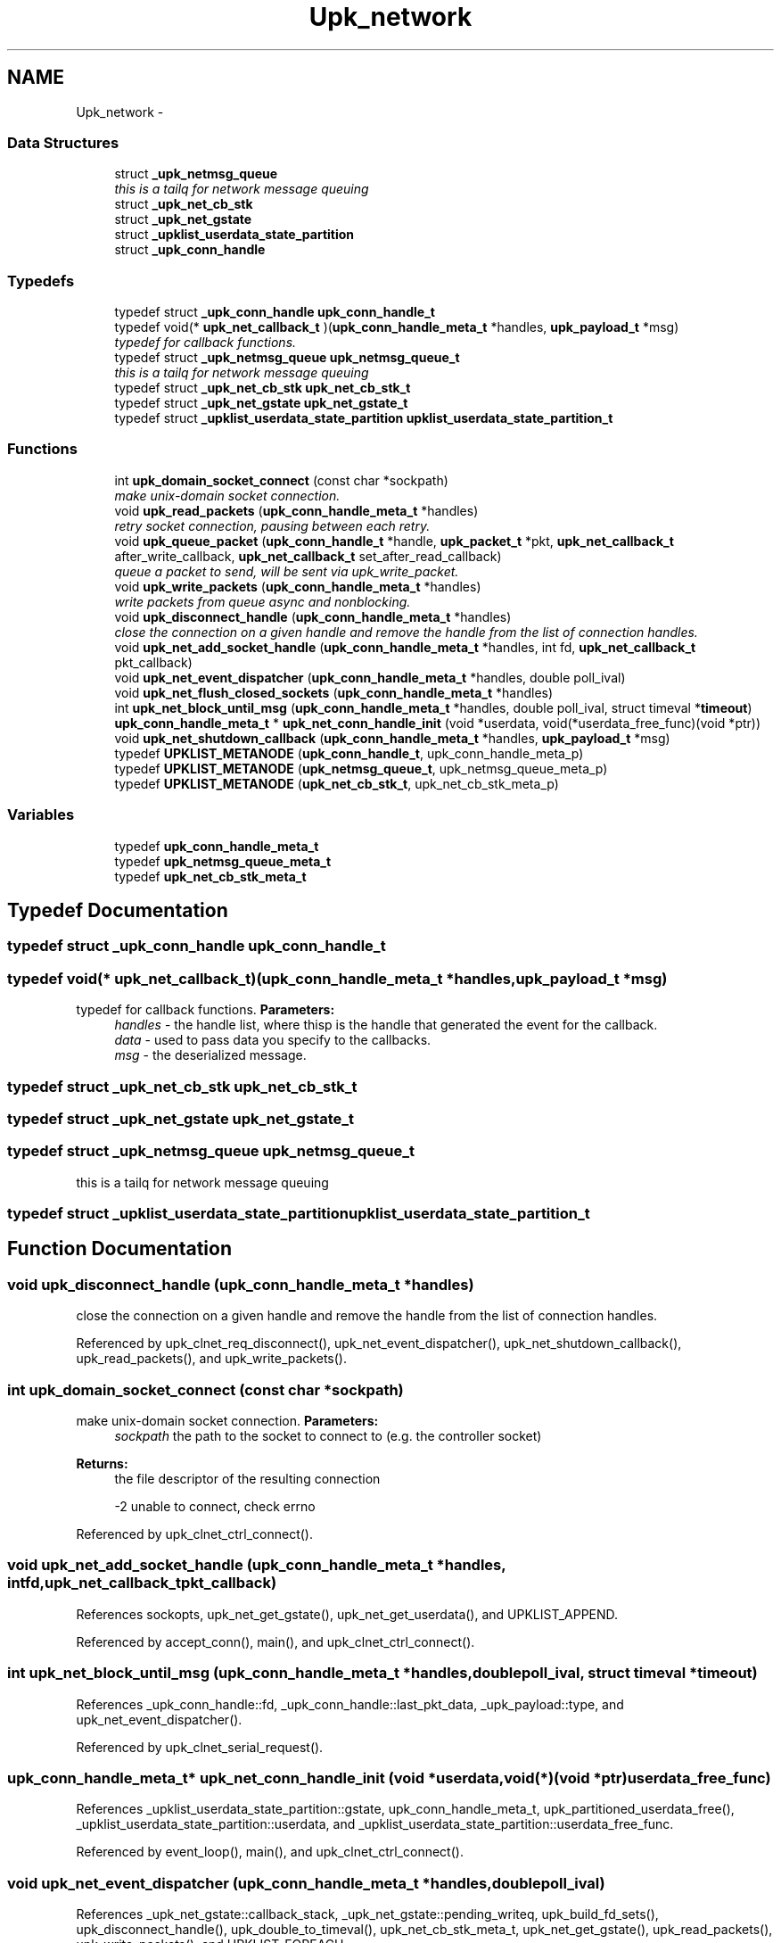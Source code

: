 .TH "Upk_network" 3 "Tue Nov 1 2011" "Version 1" "upkeeper" \" -*- nroff -*-
.ad l
.nh
.SH NAME
Upk_network \- 
.SS "Data Structures"

.in +1c
.ti -1c
.RI "struct \fB_upk_netmsg_queue\fP"
.br
.RI "\fIthis is a tailq for network message queuing \fP"
.ti -1c
.RI "struct \fB_upk_net_cb_stk\fP"
.br
.ti -1c
.RI "struct \fB_upk_net_gstate\fP"
.br
.ti -1c
.RI "struct \fB_upklist_userdata_state_partition\fP"
.br
.ti -1c
.RI "struct \fB_upk_conn_handle\fP"
.br
.in -1c
.SS "Typedefs"

.in +1c
.ti -1c
.RI "typedef struct \fB_upk_conn_handle\fP \fBupk_conn_handle_t\fP"
.br
.ti -1c
.RI "typedef void(* \fBupk_net_callback_t\fP )(\fBupk_conn_handle_meta_t\fP *handles, \fBupk_payload_t\fP *msg)"
.br
.RI "\fItypedef for callback functions. \fP"
.ti -1c
.RI "typedef struct \fB_upk_netmsg_queue\fP \fBupk_netmsg_queue_t\fP"
.br
.RI "\fIthis is a tailq for network message queuing \fP"
.ti -1c
.RI "typedef struct \fB_upk_net_cb_stk\fP \fBupk_net_cb_stk_t\fP"
.br
.ti -1c
.RI "typedef struct \fB_upk_net_gstate\fP \fBupk_net_gstate_t\fP"
.br
.ti -1c
.RI "typedef struct \fB_upklist_userdata_state_partition\fP \fBupklist_userdata_state_partition_t\fP"
.br
.in -1c
.SS "Functions"

.in +1c
.ti -1c
.RI "int \fBupk_domain_socket_connect\fP (const char *sockpath)"
.br
.RI "\fImake unix-domain socket connection. \fP"
.ti -1c
.RI "void \fBupk_read_packets\fP (\fBupk_conn_handle_meta_t\fP *handles)"
.br
.RI "\fIretry socket connection, pausing between each retry. \fP"
.ti -1c
.RI "void \fBupk_queue_packet\fP (\fBupk_conn_handle_t\fP *handle, \fBupk_packet_t\fP *pkt, \fBupk_net_callback_t\fP after_write_callback, \fBupk_net_callback_t\fP set_after_read_callback)"
.br
.RI "\fIqueue a packet to send, will be sent via upk_write_packet. \fP"
.ti -1c
.RI "void \fBupk_write_packets\fP (\fBupk_conn_handle_meta_t\fP *handles)"
.br
.RI "\fIwrite packets from queue async and nonblocking. \fP"
.ti -1c
.RI "void \fBupk_disconnect_handle\fP (\fBupk_conn_handle_meta_t\fP *handles)"
.br
.RI "\fIclose the connection on a given handle and remove the handle from the list of connection handles. \fP"
.ti -1c
.RI "void \fBupk_net_add_socket_handle\fP (\fBupk_conn_handle_meta_t\fP *handles, int fd, \fBupk_net_callback_t\fP pkt_callback)"
.br
.ti -1c
.RI "void \fBupk_net_event_dispatcher\fP (\fBupk_conn_handle_meta_t\fP *handles, double poll_ival)"
.br
.ti -1c
.RI "void \fBupk_net_flush_closed_sockets\fP (\fBupk_conn_handle_meta_t\fP *handles)"
.br
.ti -1c
.RI "int \fBupk_net_block_until_msg\fP (\fBupk_conn_handle_meta_t\fP *handles, double poll_ival, struct timeval *\fBtimeout\fP)"
.br
.ti -1c
.RI "\fBupk_conn_handle_meta_t\fP * \fBupk_net_conn_handle_init\fP (void *userdata, void(*userdata_free_func)(void *ptr))"
.br
.ti -1c
.RI "void \fBupk_net_shutdown_callback\fP (\fBupk_conn_handle_meta_t\fP *handles, \fBupk_payload_t\fP *msg)"
.br
.ti -1c
.RI "typedef \fBUPKLIST_METANODE\fP (\fBupk_conn_handle_t\fP, upk_conn_handle_meta_p)"
.br
.ti -1c
.RI "typedef \fBUPKLIST_METANODE\fP (\fBupk_netmsg_queue_t\fP, upk_netmsg_queue_meta_p)"
.br
.ti -1c
.RI "typedef \fBUPKLIST_METANODE\fP (\fBupk_net_cb_stk_t\fP, upk_net_cb_stk_meta_p)"
.br
.in -1c
.SS "Variables"

.in +1c
.ti -1c
.RI "typedef \fBupk_conn_handle_meta_t\fP"
.br
.ti -1c
.RI "typedef \fBupk_netmsg_queue_meta_t\fP"
.br
.ti -1c
.RI "typedef \fBupk_net_cb_stk_meta_t\fP"
.br
.in -1c
.SH "Typedef Documentation"
.PP 
.SS "typedef struct \fB_upk_conn_handle\fP \fBupk_conn_handle_t\fP"
.SS "typedef void(* \fBupk_net_callback_t\fP)(\fBupk_conn_handle_meta_t\fP *handles, \fBupk_payload_t\fP *msg)"
.PP
typedef for callback functions. \fBParameters:\fP
.RS 4
\fIhandles\fP - the handle list, where thisp is the handle that generated the event for the callback. 
.br
\fIdata\fP - used to pass data you specify to the callbacks. 
.br
\fImsg\fP - the deserialized message. 
.RE
.PP

.SS "typedef struct \fB_upk_net_cb_stk\fP \fBupk_net_cb_stk_t\fP"
.SS "typedef struct \fB_upk_net_gstate\fP \fBupk_net_gstate_t\fP"
.SS "typedef struct \fB_upk_netmsg_queue\fP \fBupk_netmsg_queue_t\fP"
.PP
this is a tailq for network message queuing 
.SS "typedef struct \fB_upklist_userdata_state_partition\fP \fBupklist_userdata_state_partition_t\fP"
.SH "Function Documentation"
.PP 
.SS "void upk_disconnect_handle (\fBupk_conn_handle_meta_t\fP *handles)"
.PP
close the connection on a given handle and remove the handle from the list of connection handles. 
.PP
Referenced by upk_clnet_req_disconnect(), upk_net_event_dispatcher(), upk_net_shutdown_callback(), upk_read_packets(), and upk_write_packets().
.SS "int upk_domain_socket_connect (const char *sockpath)"
.PP
make unix-domain socket connection. \fBParameters:\fP
.RS 4
\fIsockpath\fP the path to the socket to connect to (e.g. the controller socket) 
.RE
.PP
\fBReturns:\fP
.RS 4
the file descriptor of the resulting connection 
.PP
-2 unable to connect, check errno 
.RE
.PP

.PP
Referenced by upk_clnet_ctrl_connect().
.SS "void upk_net_add_socket_handle (\fBupk_conn_handle_meta_t\fP *handles, intfd, \fBupk_net_callback_t\fPpkt_callback)"
.PP
References sockopts, upk_net_get_gstate(), upk_net_get_userdata(), and UPKLIST_APPEND.
.PP
Referenced by accept_conn(), main(), and upk_clnet_ctrl_connect().
.SS "int upk_net_block_until_msg (\fBupk_conn_handle_meta_t\fP *handles, doublepoll_ival, struct timeval *timeout)"
.PP
References _upk_conn_handle::fd, _upk_conn_handle::last_pkt_data, _upk_payload::type, and upk_net_event_dispatcher().
.PP
Referenced by upk_clnet_serial_request().
.SS "\fBupk_conn_handle_meta_t\fP* upk_net_conn_handle_init (void *userdata, void(*)(void *ptr)userdata_free_func)"
.PP
References _upklist_userdata_state_partition::gstate, upk_conn_handle_meta_t, upk_partitioned_userdata_free(), _upklist_userdata_state_partition::userdata, and _upklist_userdata_state_partition::userdata_free_func.
.PP
Referenced by event_loop(), main(), and upk_clnet_ctrl_connect().
.SS "void upk_net_event_dispatcher (\fBupk_conn_handle_meta_t\fP *handles, doublepoll_ival)"
.PP
References _upk_net_gstate::callback_stack, _upk_net_gstate::pending_writeq, upk_build_fd_sets(), upk_disconnect_handle(), upk_double_to_timeval(), upk_net_cb_stk_meta_t, upk_net_get_gstate(), upk_read_packets(), upk_write_packets(), and UPKLIST_FOREACH.
.PP
Referenced by event_loop(), main(), and upk_net_block_until_msg().
.SS "void upk_net_flush_closed_sockets (\fBupk_conn_handle_meta_t\fP *handles)"
.PP
References UPKLIST_FOREACH, and UPKLIST_UNLINK.
.PP
Referenced by event_loop(), upk_clnet_req_disconnect(), and upk_clnet_serial_request().
.SS "void upk_net_shutdown_callback (\fBupk_conn_handle_meta_t\fP *handles, \fBupk_payload_t\fP *msg)"
.PP
References upk_disconnect_handle().
.PP
Referenced by controller_packet_callback().
.SS "void upk_queue_packet (\fBupk_conn_handle_t\fP *handle, \fBupk_packet_t\fP *pkt, \fBupk_net_callback_t\fPafter_write_callback, \fBupk_net_callback_t\fPset_after_read_callback)"
.PP
queue a packet to send, will be sent via upk_write_packet. Queue a packet for a handle 
.PP
References _upk_netmsg_queue::after_write_callback, _upk_conn_handle::gstate, _upk_netmsg_queue::msg, _upk_netmsg_queue::msg_len, upk_packet_t::payload_len, _upk_net_gstate::pending_writeq, _upk_netmsg_queue::set_after_read_callback, UPK_PACKET_FOOTER_LEN, UPK_PACKET_HEADER_LEN, upk_serialize_packet(), UPKLIST_APPEND, and _upk_conn_handle::writeq.
.PP
Referenced by controller_packet_callback(), main(), and upk_clnet_serial_request().
.SS "void upk_read_packets (\fBupk_conn_handle_meta_t\fP *handles)"
.PP
retry socket connection, pausing between each retry. \fBParameters:\fP
.RS 4
\fIretries\fP number of times to retry. 
.br
\fIsockpath\fP path to the socket to connect to (e.g. the controller socket).
.RE
.PP
\fBReturns:\fP
.RS 4
the file descriptor of the resulting connection 
.PP
-2 unable to connect, check errno non-blocking read a packet off the 'wire'.
.RE
.PP
After an entire packet has been recieved, will call the appropriate callback for the packet type. 
.PP
References _upk_conn_handle::fd, _upk_conn_handle::n_hdr_bytes_read, _upk_conn_handle::n_remaining_read, _upk_conn_handle::readbuf, upk_call_received_packet_callbacks(), upk_debug1, upk_deserialize_packet(), upk_disconnect_handle(), upk_error, UPK_MAX_PACKET_SIZE, UPK_MAX_SUPPORTED_PROTO, UPK_MIN_SUPPORTED_PROTO, UPK_PACKET_FOOTER_LEN, UPK_PACKET_HEADER_LEN, and upk_pkt_free().
.PP
Referenced by upk_net_event_dispatcher().
.SS "void upk_write_packets (\fBupk_conn_handle_meta_t\fP *handles)"
.PP
write packets from queue async and nonblocking. 
.PP
References _upk_conn_handle::after_read_callback, _upk_netmsg_queue::after_write_callback, _upk_conn_handle::fd, _upk_netmsg_queue::msg, _upk_netmsg_queue::msg_len, _upk_netmsg_queue::n_bytes_written, _upk_net_gstate::pending_writeq, _upk_netmsg_queue::set_after_read_callback, upk_disconnect_handle(), upk_net_get_gstate(), UPKLIST_UNLINK, and _upk_conn_handle::writeq.
.PP
Referenced by upk_net_event_dispatcher().
.SS "typedef UPKLIST_METANODE (\fBupk_conn_handle_t\fP, upk_conn_handle_meta_p)"
.SS "typedef UPKLIST_METANODE (\fBupk_netmsg_queue_t\fP, upk_netmsg_queue_meta_p)"
.SS "typedef UPKLIST_METANODE (\fBupk_net_cb_stk_t\fP, upk_net_cb_stk_meta_p)"
.SH "Variable Documentation"
.PP 
.SS "typedef \fBupk_conn_handle_meta_t\fP"
.PP
Referenced by event_loop(), main(), upk_clnet_ctrl_connect(), and upk_net_conn_handle_init().
.SS "typedef \fBupk_net_cb_stk_meta_t\fP"
.PP
Referenced by upk_call_received_packet_callbacks(), and upk_net_event_dispatcher().
.SS "typedef \fBupk_netmsg_queue_meta_t\fP"
.SH "Author"
.PP 
Generated automatically by Doxygen for upkeeper from the source code.
